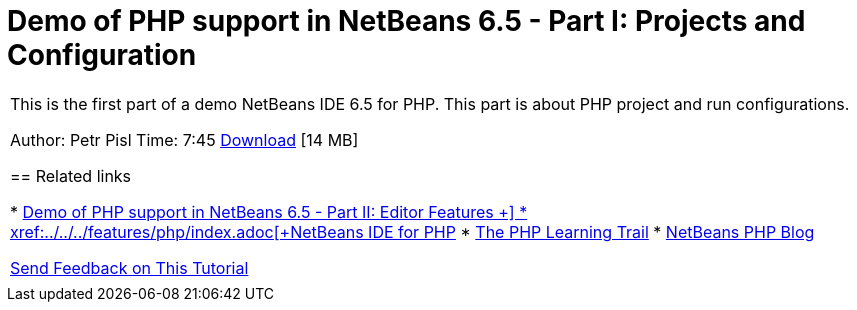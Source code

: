 // 
//     Licensed to the Apache Software Foundation (ASF) under one
//     or more contributor license agreements.  See the NOTICE file
//     distributed with this work for additional information
//     regarding copyright ownership.  The ASF licenses this file
//     to you under the Apache License, Version 2.0 (the
//     "License"); you may not use this file except in compliance
//     with the License.  You may obtain a copy of the License at
// 
//       http://www.apache.org/licenses/LICENSE-2.0
// 
//     Unless required by applicable law or agreed to in writing,
//     software distributed under the License is distributed on an
//     "AS IS" BASIS, WITHOUT WARRANTIES OR CONDITIONS OF ANY
//     KIND, either express or implied.  See the License for the
//     specific language governing permissions and limitations
//     under the License.
//

= Demo of PHP support in NetBeans 6.5 - Part I: Projects and Configuration
:jbake-type: tutorial
:jbake-tags: tutorials 
:jbake-status: published
:icons: font
:syntax: true
:source-highlighter: pygments
:toc: left
:toc-title:
:description: Demo of PHP support in NetBeans 6.5 - Part I: Projects and Configuration - Apache NetBeans
:keywords: Apache NetBeans, Tutorials, Demo of PHP support in NetBeans 6.5 - Part I: Projects and Configuration

|===
|This is the first part of a demo NetBeans IDE 6.5 for PHP. This part is about PHP project and run configurations.

Author: Petr Pisl
Time: 7:45
link:http://bits.netbeans.org/media/NetBeans65PHP_demo_part_I.flv[+Download+] [14 MB]


== Related links

* xref:editor-screencast.adoc[+Demo of PHP support in NetBeans 6.5 - Part II: Editor Features +]
* xref:../../../features/php/index.adoc[+NetBeans IDE for PHP+]
* xref:../php.adoc[+The PHP Learning Trail+]
* link:http://blogs.oracle.com/netbeansphp/[+NetBeans PHP Blog+]

xref:../../../community/mailing-lists.adoc[Send Feedback on This Tutorial]

 |   
|===
